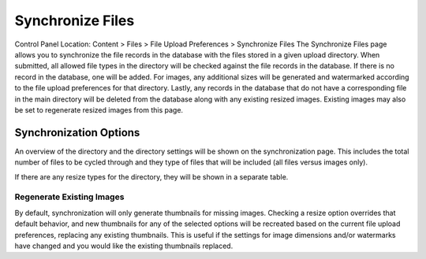 Synchronize Files
=================

Control Panel Location: Content > Files > File Upload Preferences >
Synchronize Files
The Synchronize Files page allows you to synchronize the file records in
the database with the files stored in a given upload directory. When
submitted, all allowed file types in the directory will be checked
against the file records in the database. If there is no record in the
database, one will be added. For images, any additional sizes will be
generated and watermarked according to the file upload preferences for
that directory. Lastly, any records in the database that do not have a
corresponding file in the main directory will be deleted from the
database along with any existing resized images. Existing images may
also be set to regenerate resized images from this page.

Synchronization Options
-----------------------

|File Synchronization Overview|
An overview of the directory and the directory settings will be shown on
the synchronization page. This includes the total number of files to be
cycled through and they type of files that will be included (all files
versus images only).

If there are any resize types for the directory, they will be shown in a
separate table.

Regenerate Existing Images
~~~~~~~~~~~~~~~~~~~~~~~~~~

By default, synchronization will only generate thumbnails for missing
images. Checking a resize option overrides that default behavior, and
new thumbnails for any of the selected options will be recreated based
on the current file upload preferences, replacing any existing
thumbnails. This is useful if the settings for image dimensions and/or
watermarks have changed and you would like the existing thumbnails
replaced.

.. |File Synchronization Overview| image:: ../../../images/files/sync_files.png

